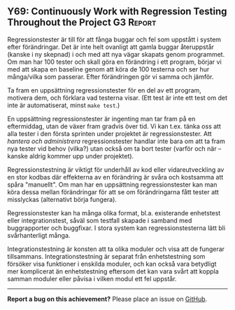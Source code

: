#+html: <a name="69"></a>
** Y69: Continuously Work with Regression Testing Throughout the Project :G3:Report:

 Regressionstester är till för att fånga buggar och fel som
 uppstått i system efter förändringar. Det är inte helt ovanligt
 att gamla buggar återuppstår (kanske i ny skepnad) i och med att
 nya vägar skapats genom programmet. Om man har 100 tester och
 skall göra en förändring i ett program, börjar vi med att skapa en
 baseline genom att köra de 100 testerna och ser hur många/vilka
 som passerar. Efter förändringen gör vi samma och jämför.

 Ta fram en uppsättning regressionstester för en del av ett
 program, motivera dem, och förklara vad testerna visar. (Ett test
 är inte ett test om det inte är automatiserat, minst ~make test~.)

 En uppsättning regressionstester är ingenting man tar fram på en
 eftermiddag, utan de växer fram gradvis över tid. Vi kan t.ex.
 tänka oss att alla tester i den första sprinten under projektet är
 regressionstester. Att /hantera och administrera/
 regressionstester handlar inte bara om att ta fram nya tester vid
 behov (vilka?) utan också om ta bort tester (varför och när --
 kanske aldrig kommer upp under projektet).

 Regressionstestning är viktigt för underhåll av kod eller
 vidareutveckling av en stor kodbas där effekterna av en förändring
 är svåra och kostsamma att spåra "manuellt". Om man har en
 uppsättning regressionstester kan man köra dessa mellan
 förändringar för att se om förändringarna fått tester att
 misslyckas (alternativt börja fungera).

 Regressionstester kan ha många olika format, bl.a. existerande
 enhetstest eller integrationstest, såväl som testfall skapade i
 samband med buggrapporter och buggfixar. I stora system kan
 regressionstesterna lätt bli svårhanterligt många.

 Integrationstestning är konsten att ta olika moduler och visa att
 de fungerar tillsammans. Integrationstestning är separat från
 enhetstestning som försöker visa funktioner i enskilda moduler,
 och kan också vara betydligt mer komplicerat än enhetstestning
 eftersom det kan vara svårt att koppla samman moduler eller påvisa
 i vilken modul ett fel uppstår.



-----

*Report a bug on this achievement?* Please place an issue on [[https://github.com/IOOPM-UU/achievements/issues/new?title=Bug%20in%20achievement%20Y69&body=Please%20describe%20the%20bug,%20comment%20or%20issue%20here&assignee=TobiasWrigstad][GitHub]].
